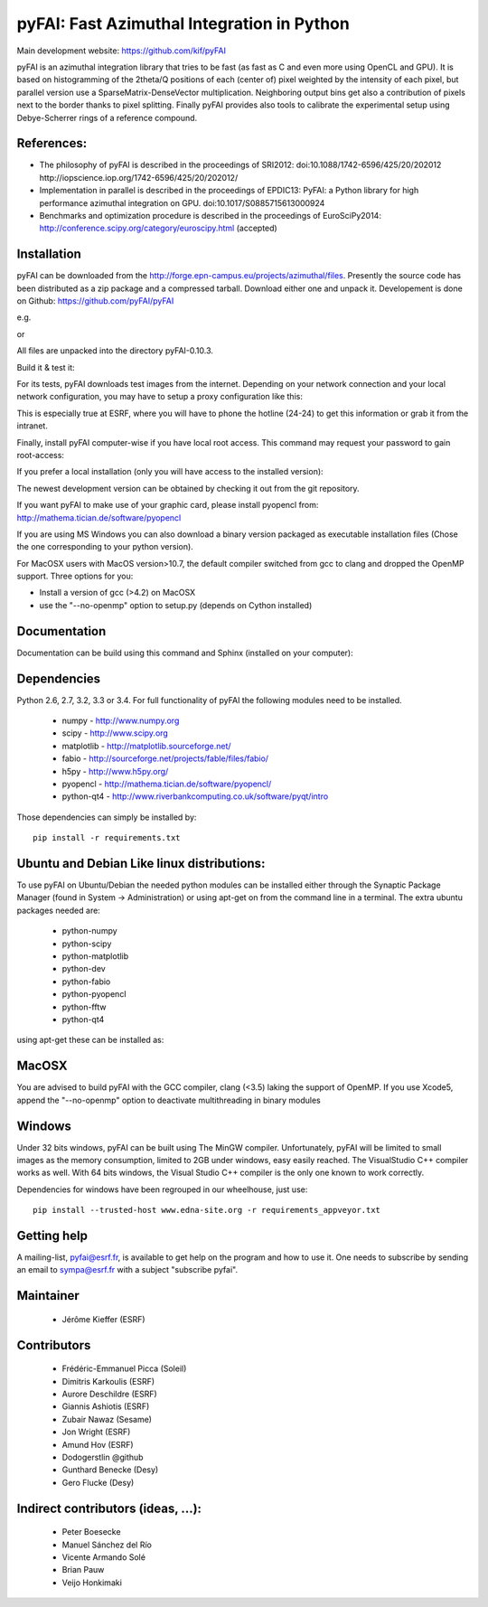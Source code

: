 pyFAI: Fast Azimuthal Integration in Python
===========================================

Main development website: https://github.com/kif/pyFAI

|Build Status| |Appveyor Status|

pyFAI is an azimuthal integration library that tries to be fast (as fast as C
and even more using OpenCL and GPU).
It is based on histogramming of the 2theta/Q positions of each (center of)
pixel weighted by the intensity of each pixel, but parallel version use a
SparseMatrix-DenseVector multiplication.
Neighboring output bins get also a contribution of pixels next to the border
thanks to pixel splitting.
Finally pyFAI provides also tools to calibrate the experimental setup using Debye-Scherrer
rings of a reference compound.

References:
-----------

* The philosophy of pyFAI is described in the proceedings of SRI2012:
  doi:10.1088/1742-6596/425/20/202012 http://iopscience.iop.org/1742-6596/425/20/202012/
* Implementation in parallel is described in the proceedings of EPDIC13:
  PyFAI: a Python library for high performance azimuthal integration on GPU.
  doi:10.1017/S0885715613000924
* Benchmarks and optimization procedure is described in the proceedings of EuroSciPy2014:
  http://conference.scipy.org/category/euroscipy.html (accepted)


Installation
------------

pyFAI can be downloaded from the http://forge.epn-campus.eu/projects/azimuthal/files.
Presently the source code has been distributed as a zip package and a compressed
tarball. Download either one and unpack it.
Developement is done on Github: https://github.com/pyFAI/pyFAI

e.g.

.. code:: shell
    tar xvzf pyFAI-0.10.3.tar.gz

or

.. code:: shell
    unzip pyFAI-0.10.3.zip

All files are unpacked into the directory pyFAI-0.10.3.

.. code:: shell
    cd pyFAI-0.10.3

Build it & test it:

.. code:: shell
    python setup.py build test

For its tests, pyFAI downloads test images from the internet.
Depending on your network connection and your local network configuration,
you may have to setup a proxy configuration like this:

.. code:: shell
   export http_proxy=http://proxy.site.org:3128
   python setup.py build test

This is especially true at ESRF, where you will have to phone the hotline
(24-24) to get this information or grab it from the intranet.

Finally, install pyFAI computer-wise if you have local root access.
This command may request your password to gain root-access:

.. code:: shell
    sudo pip install .

If you prefer a local installation (only you will have access to the
installed version):

.. code:: shell
    python setup.py install --user

The newest development version can be obtained by checking it out from the git repository.

.. code:: shell
    git clone https://github.com/pyFAI/pyFAI.git
    cd pyFAI
    python setup.py build bdist_wheel
    sudo pip install .

If you want pyFAI to make use of your graphic card, please install pyopencl from:
http://mathema.tician.de/software/pyopencl

If you are using MS Windows you can also download a binary version packaged as executable
installation files (Chose the one corresponding to your python version).

For MacOSX users with MacOS version>10.7, the default compiler switched from gcc
to clang and dropped the OpenMP support. Three options for you:

* Install a version of gcc (>4.2) on MacOSX
* use the "--no-openmp" option to setup.py (depends on Cython installed)

Documentation
-------------

Documentation can be build using this command and Sphinx (installed on your computer):

.. code:: shell
    python setup.py build_doc


Dependencies
------------

Python 2.6, 2.7, 3.2, 3.3 or 3.4.
For full functionality of pyFAI the following modules need to be installed.

    * numpy 		- 	http://www.numpy.org
    * scipy 		- 	http://www.scipy.org
    * matplotlib 	- 	http://matplotlib.sourceforge.net/
    * fabio			-	http://sourceforge.net/projects/fable/files/fabio/
    * h5py			-   http://www.h5py.org/
    * pyopencl		-	http://mathema.tician.de/software/pyopencl/
    * python-qt4	-	http://www.riverbankcomputing.co.uk/software/pyqt/intro

Those dependencies can simply be installed by::

  pip install -r requirements.txt

Ubuntu and Debian Like linux distributions:
-------------------------------------------

To use pyFAI on Ubuntu/Debian the needed python modules
can be installed either through the Synaptic Package Manager (found in System -> Administration)
or using apt-get on from the command line in a terminal.
The extra ubuntu packages needed are:

    * python-numpy
    * python-scipy
    * python-matplotlib
    * python-dev
    * python-fabio
    * python-pyopencl
    * python-fftw
    * python-qt4

using apt-get these can be installed as:

.. code:: shell
    sudo apt-get install python-numpy python-scipy python-matplotlib  python-dev python-fabio python-pyopencl python-fftw python-qt4



MacOSX
------

You are advised to build pyFAI with the GCC compiler, clang (<3.5) laking the support of OpenMP.
If you use Xcode5, append the "--no-openmp" option to deactivate multithreading in binary modules

Windows
-------

Under 32 bits windows, pyFAI can be built using The MinGW compiler. Unfortunately,
pyFAI will be limited to small images as the memory consumption, limited to 2GB
under windows, easy easily reached. The VisualStudio C++ compiler works as well.
With 64 bits windows, the Visual Studio C++ compiler is the only one known to work correctly.

Dependencies for windows have been regrouped in our wheelhouse, just use::

  pip install --trusted-host www.edna-site.org -r requirements_appveyor.txt

Getting help
------------

A mailing-list, pyfai@esrf.fr, is available to get help on the program and how to use it.
One needs to subscribe by sending an email to sympa@esrf.fr with a subject "subscribe pyfai".


Maintainer
----------

 * Jérôme Kieffer (ESRF)

Contributors
------------

 * Frédéric-Emmanuel Picca (Soleil)
 * Dimitris Karkoulis (ESRF)
 * Aurore Deschildre (ESRF)
 * Giannis Ashiotis (ESRF)
 * Zubair Nawaz (Sesame)
 * Jon Wright (ESRF)
 * Amund Hov (ESRF)
 * Dodogerstlin @github
 * Gunthard Benecke (Desy)
 * Gero Flucke (Desy)

Indirect contributors (ideas, ...):
-----------------------------------

 * Peter Boesecke
 * Manuel Sánchez del Río
 * Vicente Armando Solé
 * Brian Pauw
 * Veijo Honkimaki

.. |Build Status| image:: https://travis-ci.org/kif/pyFAI.svg?branch=master
   :target: https://travis-ci.org/kif/pyFAI
.. |Appveyor Status| image:: https://ci.appveyor.com/api/projects/status/if0fdfftdh4iigpo?svg=true
   :target: https://ci.appveyor.com/project/kif/pyfai
